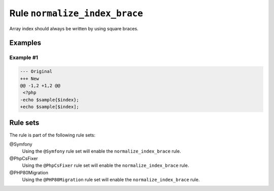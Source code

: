 ==============================
Rule ``normalize_index_brace``
==============================

Array index should always be written by using square braces.

Examples
--------

Example #1
~~~~~~~~~~

.. code-block:: diff

   --- Original
   +++ New
   @@ -1,2 +1,2 @@
    <?php
   -echo $sample{$index};
   +echo $sample[$index];

Rule sets
---------

The rule is part of the following rule sets:

@Symfony
  Using the ``@Symfony`` rule set will enable the ``normalize_index_brace`` rule.

@PhpCsFixer
  Using the ``@PhpCsFixer`` rule set will enable the ``normalize_index_brace`` rule.

@PHP80Migration
  Using the ``@PHP80Migration`` rule set will enable the ``normalize_index_brace`` rule.
